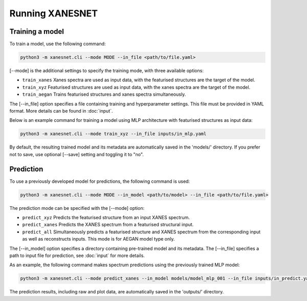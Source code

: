 ================
Running XANESNET
================





----------------
Training a model
----------------

To train a model, use the following command:

.. code-block::

    python3 -m xanesnet.cli --mode MODE --in_file <path/to/file.yaml>

[-\-mode] is the additional settings to specify the training mode,
with three available options:

* ``train_xanes`` Xanes spectra are used as input data, with the featurised structures are the target of the model.
* ``train_xyz`` Featurised structures are used as input data, with the xanes spectra are the target of the model.
* ``train_aegan`` Trains featurised structures and xanes spectra simultaneously.

The [-\-in_file] option specifies a file containing training and hyperparameter settings.
This file must be provided in YAML format.
More details can be found in :doc:`input`.

Below is an example command for training a model using MLP architecture
with featurised structures as input data:

.. code-block::

    python3 -m xanesnet.cli --mode train_xyz --in_file inputs/in_mlp.yaml

By default, the resulting trained model and its metadata are automatically saved in the 'models/' directory.
If you prefer not to save, use optional [-\-save] setting and toggling it to "no".

.. -------------------------------------
.. Experiment Tracking & Logging Results
.. -------------------------------------

.. `MLFlow <https://mlflow.org>`_ is used to track hyperparameters, training and validation losses for each training run. Results are automatically logged and users can compare across model runs and track experiments. To open the user interface run the following on the command line and click on the hyperlink:

.. .. code-block::

..     mlflow ui


.. Tensorboard

.. Tensorboard is a tool for visualisation and measurement tracking through the machine learning workflow. During model training the following values are currently logged and accessible through the tensor board,

.. Training & validation loss
.. To run tensorboard, run tensorboard --logdir=/tmp/tensorboard/ --host 0.0.0.0 , click on the hyperlink and choose Custom Scalar.


------------------------
Prediction
------------------------

To use a previously developed model for predictions, the following command is used:

.. code-block::

    python3 -m xanesnet.cli --mode MODE --in_model <path/to/model> --in_file <path/to/file.yaml>

The prediction mode can be specified with the [-\-mode] option:

* ``predict_xyz`` Predicts the featurised structure from an input XANES spectrum.
* ``predict_xanes`` Predicts the XANES spectrum from a featurised structural input.
* ``predict_all`` Simultaneously predicts a featurised structure and XANES spectrum from the corresponding input as well as reconstructs inputs. This mode is for AEGAN model type only.



The [-\-in_model] option specifies a directory containing pre-trained model and its metadata.
The [-\-in_file] specifies a path to input file for prediction, see :doc:`input` for more details.

As an example, the following command makes spectrum predictions using the previously trained MLP model:

.. code-block::

    python3 -m xanesnet.cli --mode predict_xanes --in_model models/model_mlp_001 --in_file inputs/in_predict.yaml

The prediction results, including raw and plot data, are automatically saved in the 'outputs/' directory.
